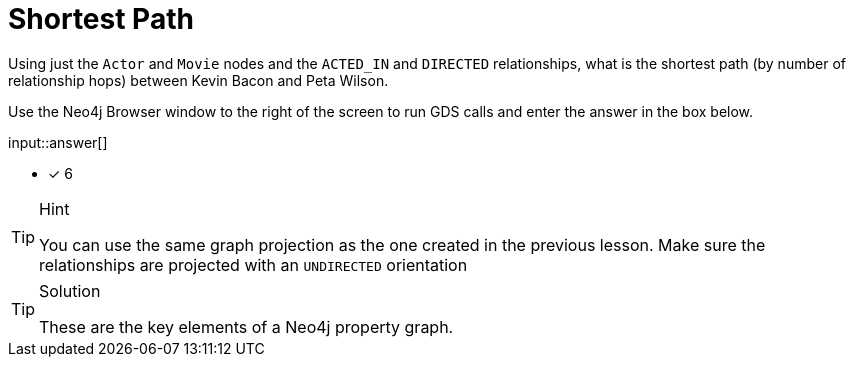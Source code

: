 [.question.freetext]
= Shortest Path

Using just the `Actor` and `Movie` nodes and the `ACTED_IN` and `DIRECTED` relationships,  what is the shortest path (by number of relationship hops) between Kevin Bacon and Peta Wilson.

Use the Neo4j Browser window to the right of the screen to run GDS calls and enter the answer in the box below.

input::answer[]

* [x] 6

// Once you have entered the answer, click the **Check Answer** button below to continue.

[TIP,role=hint]
.Hint
====
You can use the same graph projection as the one created in the previous lesson. Make sure the relationships are projected with an `UNDIRECTED` orientation
====

[TIP,role=solution]
.Solution
====
These are the key elements of a Neo4j property graph.
====
